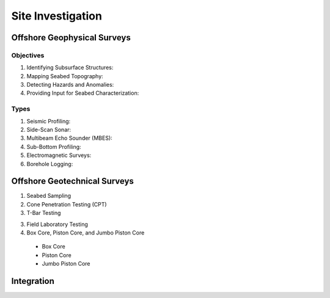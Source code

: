 Site Investigation
===================

Offshore Geophysical Surveys
--------------------

Objectives
...........

1. Identifying Subsurface Structures:

2. Mapping Seabed Topography:

3. Detecting Hazards and Anomalies:

4. Providing Input for Seabed Characterization:

Types
.....

1. Seismic Profiling:

2. Side-Scan Sonar:

3. Multibeam Echo Sounder (MBES):

4. Sub-Bottom Profiling:

5. Electromagnetic Surveys:

6. Borehole Logging:


Offshore Geotechnical Surveys
--------------------

1. Seabed Sampling

2. Cone Penetration Testing (CPT)

3. T-Bar Testing

3. Field Laboratory Testing

4. Box Core, Piston Core, and Jumbo Piston Core

  - Box Core

  - Piston Core

  - Jumbo Piston Core


Integration
--------------------
